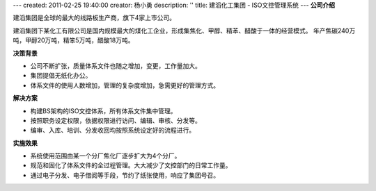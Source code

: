 ---
created: 2011-02-25 19:40:00
creator: 杨小勇
description: ''
title: 建滔化工集团 - ISO文控管理系统
---
**公司介绍**

.. image:: img/logo-jthg.gif
   :class: float-right

建滔集团是全球的最大的线路板生产商，旗下4家上市公司。

建滔集团下某化工有限公司是国内规模最大的煤化工企业，形成集焦化、甲醇、精苯、醋酸于一体的经营模式。
年产焦碳240万吨，甲醇20万吨，精笨5万吨，醋酸18万吨。

**决策背景**


- 公司不断扩张，质量体系文件也随之增加，变更，工作量加大。
- 集团提倡无纸化办公。
- 体系文件的使用人数增加，管理的复杂度增加，急需更好的管理方式。

**解决方案**

- 构建BS架构的ISO文控体系，所有体系文件集中管理。
- 按照职务设定权限，依据权限进行访问、编辑、审核、分发等。
- 编审、入库、培训、分发收回均按照系统设定好的流程进行。

**实施效果**

- 系统使用范围由某一个分厂焦化厂逐步扩大为4个分厂。
- 规范和固化了体系文件的全过程管理。大大减少了文控部门的日常工作量。
- 通过电子分发、电子借阅等手段，节约了纸张使用，响应了集团号召。


